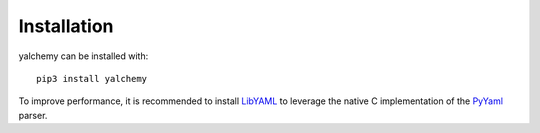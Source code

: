 Installation
============

yalchemy can be installed with::

    pip3 install yalchemy

To improve performance, it is recommended to install `LibYAML <https://github.com/yaml/libyaml>`_ to leverage
the native C implementation of the `PyYaml <https://github.com/yaml/pyyaml>`_ parser.
